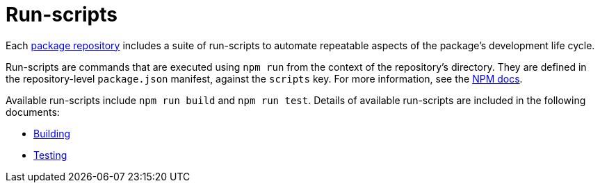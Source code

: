 = Run-scripts

Each link:../overview/package-repository.adoc[package repository] includes a suite of run-scripts to automate repeatable aspects of the package's development life cycle.

Run-scripts are commands that are executed using `npm run` from the context of the repository's directory. They are defined in the repository-level `package.json` manifest, against the `scripts` key. For more information, see the https://docs.npmjs.com/cli/v7/using-npm/scripts[NPM docs].

Available run-scripts include `npm run build` and `npm run test`. Details of available run-scripts are included in the following documents:

* link:./building.adoc[Building]
* link:./testing.adoc[Testing]
